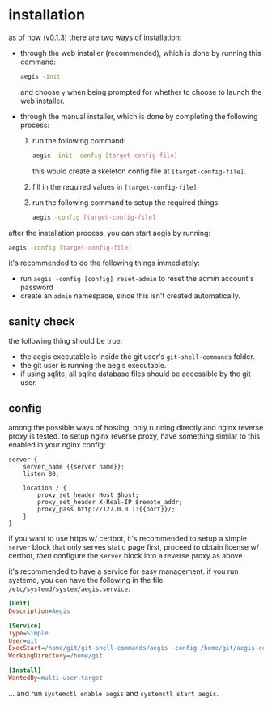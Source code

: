 * installation

as of now (v0.1.3) there are two ways of installation:

+ through the web installer (recommended), which is done by running this command:
  #+begin_src bash
    aegis -init
  #+end_src
  and choose =y= when being prompted for whether to choose to launch the web installer.
+ through the manual installer, which is done by completing the following process:
  1. run the following command:
       #+begin_src bash
         aegis -init -config [target-config-file]
       #+end_src
     this would create a skeleton config file at =[target-config-file]=.
  2. fill in the required values in =[target-config-file]=.
  3. run the following command to setup the required things:
     #+begin_src bash
     aegis -config [target-config-file]
     #+end_src

after the installation process, you can start aegis by running:

#+begin_src bash
  aegis -config [target-config-file]
#+end_src

it's recommended to do the following things immediately:

+ run =aegis -config [config] reset-admin= to reset the admin account's password
+ create an =admin= namespace, since this isn't created automatically.

** sanity check

the following thing should be true:

+ the aegis executable is inside the git user's =git-shell-commands= folder.
+ the git user is running the aegis executable.
+ if using sqlite, all sqlite database files should be accessible by the git user.

** config

among the possible ways of hosting, only running directly and nginx reverse proxy is tested. to setup nginx reverse proxy, have something similar to this enabled in your nginx config:

#+begin_src
  server {
      server_name {{server name}};
      listen 80;

      location / {
          proxy_set_header Host $host;
          proxy_set_header X-Real-IP $remote_addr;
          proxy_pass http://127.0.0.1:{{port}}/;
      }
  }
#+end_src

if you want to use https w/ certbot, it's recommended to setup a simple ~server~ block that only serves static page first, proceed to obtain license w/ certbot, /then/ configure the ~server~ block into a reverse proxy as above.

it's recommended to have a service for easy management. if you run systemd, you can have the following in the file ~/etc/systemd/system/aegis.service~:

#+begin_src ini
[Unit]
Description=Aegis

[Service]
Type=Simple
User=git
ExecStart=/home/git/git-shell-commands/aegis -config /home/git/aegis-config.json
WorkingDirectory=/home/git

[Install]
WantedBy=multi-user.target
#+end_src

... and run ~systemctl enable aegis~ and ~systemctl start aegis~.


